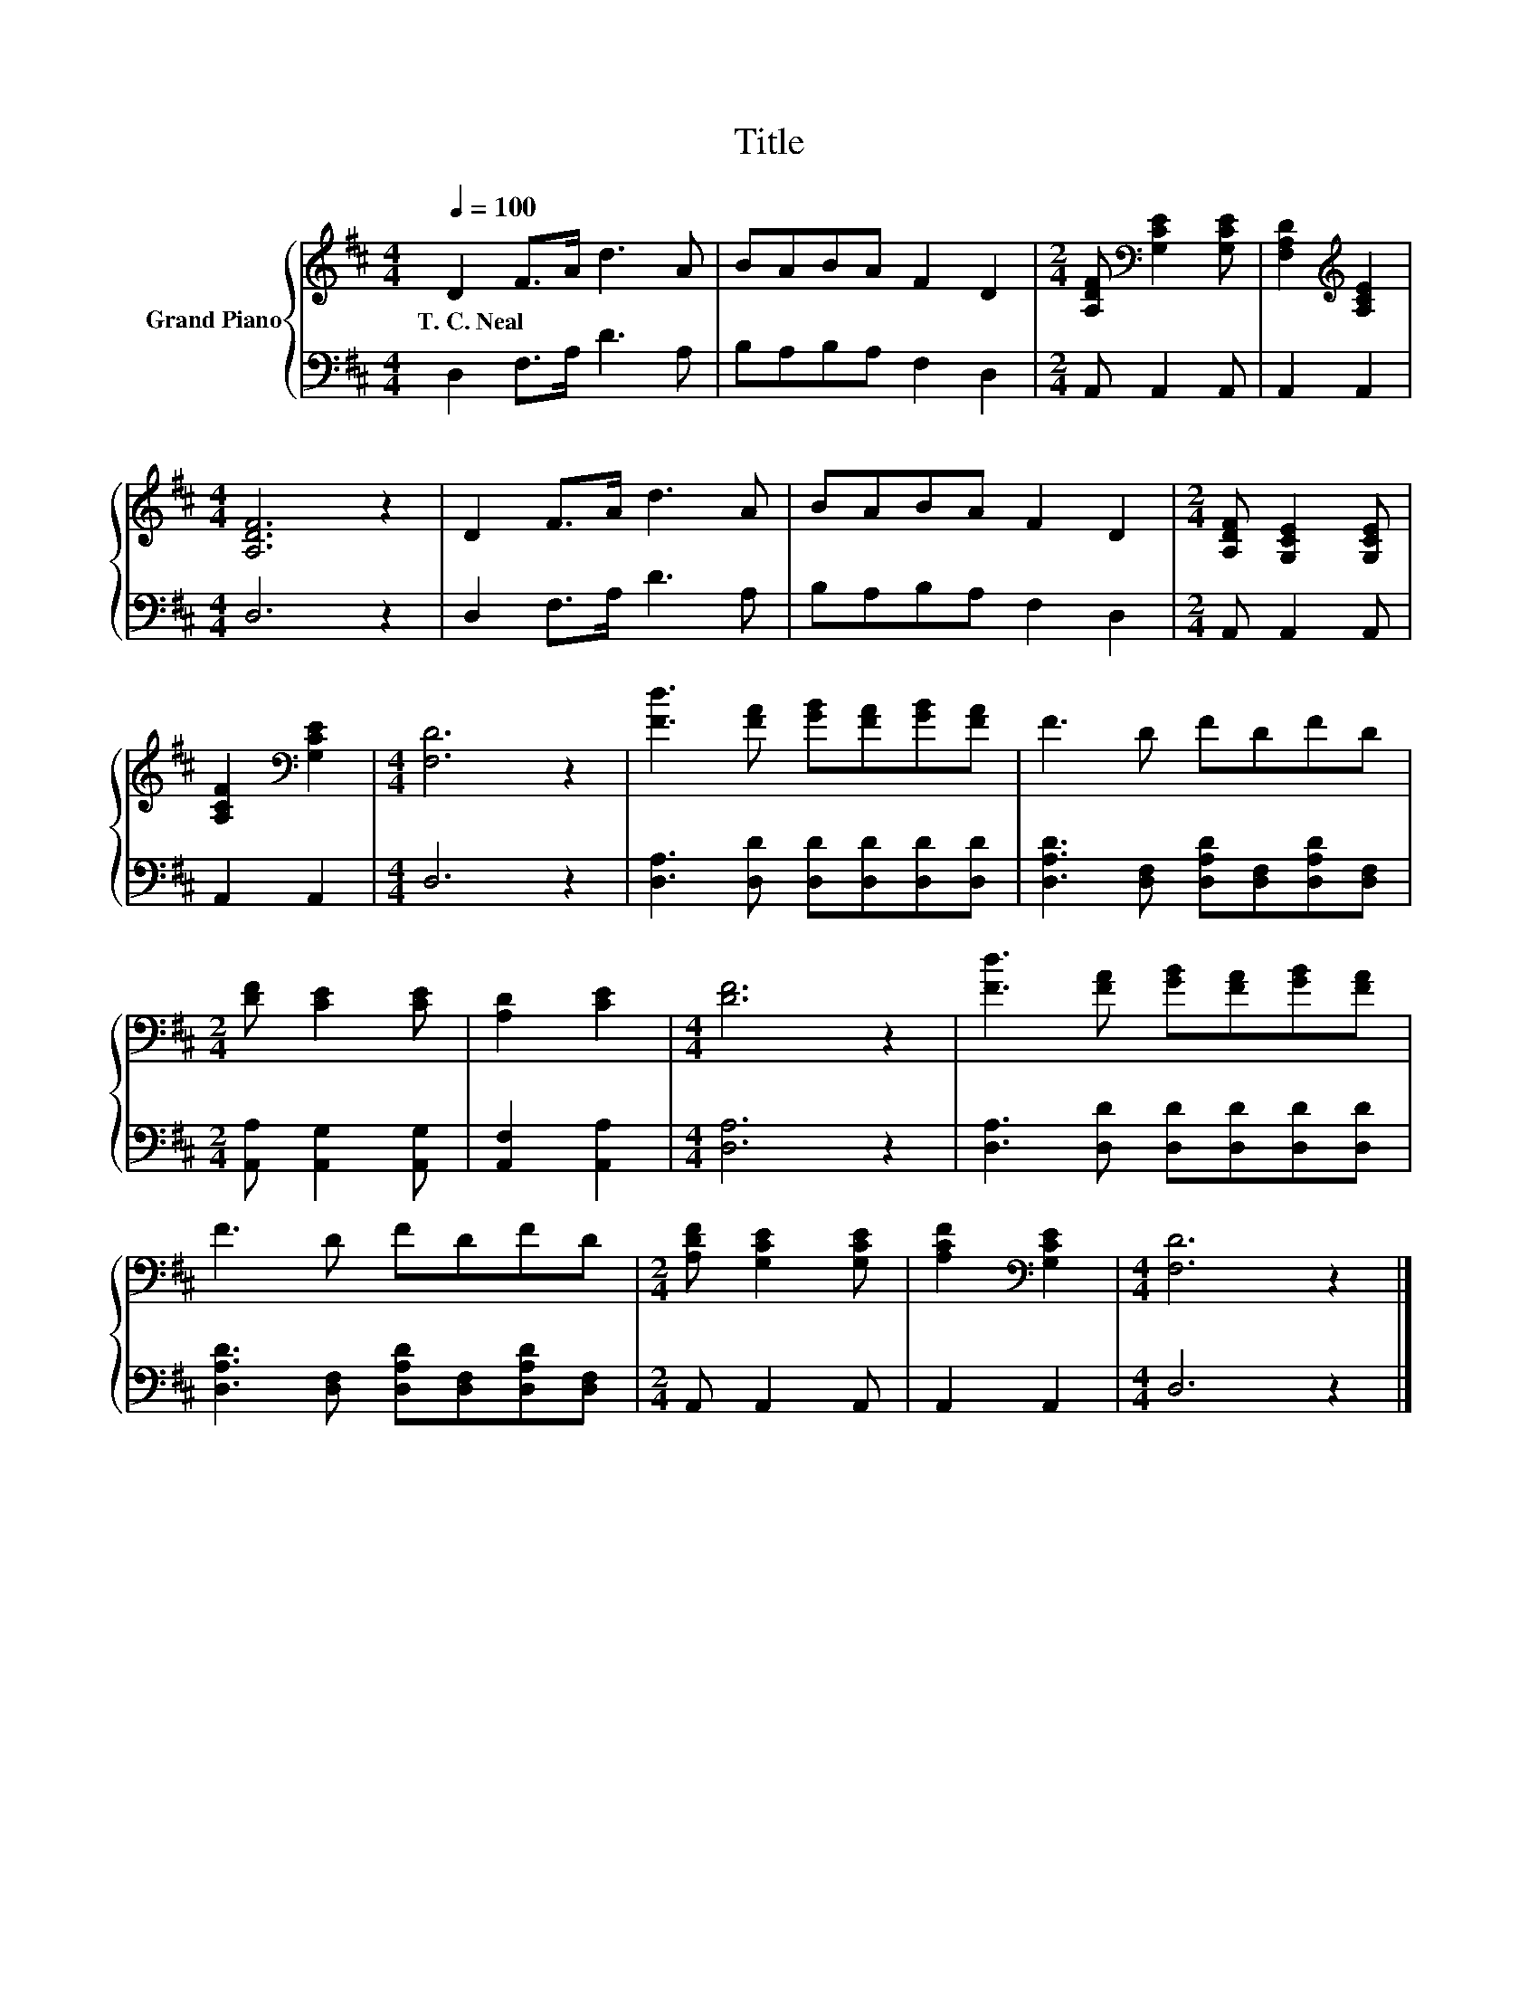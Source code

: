 X:1
T:Title
%%score { 1 | 2 }
L:1/8
Q:1/4=100
M:4/4
K:D
V:1 treble nm="Grand Piano"
V:2 bass 
V:1
 D2 F>A d3 A | BABA F2 D2 |[M:2/4] [A,DF][K:bass] [G,CE]2 [G,CE] | [F,A,D]2[K:treble] [A,CE]2 | %4
w: T.~C.~Neal * * * *||||
[M:4/4] [A,DF]6 z2 | D2 F>A d3 A | BABA F2 D2 |[M:2/4] [A,DF] [G,CE]2 [G,CE] | %8
w: ||||
 [A,CF]2[K:bass] [G,CE]2 |[M:4/4] [F,D]6 z2 | [Fd]3 [FA] [GB][FA][GB][FA] | F3 D FDFD | %12
w: ||||
[M:2/4] [DF] [CE]2 [CE] | [A,D]2 [CE]2 |[M:4/4] [DF]6 z2 | [Fd]3 [FA] [GB][FA][GB][FA] | %16
w: ||||
 F3 D FDFD |[M:2/4] [A,DF] [G,CE]2 [G,CE] | [A,CF]2[K:bass] [G,CE]2 |[M:4/4] [F,D]6 z2 |] %20
w: ||||
V:2
 D,2 F,>A, D3 A, | B,A,B,A, F,2 D,2 |[M:2/4] A,, A,,2 A,, | A,,2 A,,2 |[M:4/4] D,6 z2 | %5
 D,2 F,>A, D3 A, | B,A,B,A, F,2 D,2 |[M:2/4] A,, A,,2 A,, | A,,2 A,,2 |[M:4/4] D,6 z2 | %10
 [D,A,]3 [D,D] [D,D][D,D][D,D][D,D] | [D,A,D]3 [D,F,] [D,A,D][D,F,][D,A,D][D,F,] | %12
[M:2/4] [A,,A,] [A,,G,]2 [A,,G,] | [A,,F,]2 [A,,A,]2 |[M:4/4] [D,A,]6 z2 | %15
 [D,A,]3 [D,D] [D,D][D,D][D,D][D,D] | [D,A,D]3 [D,F,] [D,A,D][D,F,][D,A,D][D,F,] | %17
[M:2/4] A,, A,,2 A,, | A,,2 A,,2 |[M:4/4] D,6 z2 |] %20

